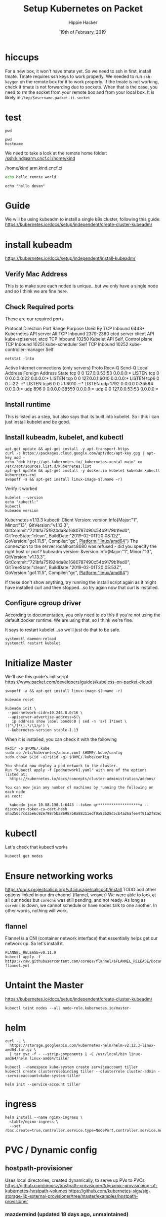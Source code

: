 #+TITLE: Setup Kubernetes on Packet
#+AUTHOR: Hippie Hacker
#+EMAIL: hh@ii.coop
#+CREATOR: ii.coop
#+DATE: 19th of February, 2019
#+PROPERTY: header-args:shell :results output code verbatim replace
#+PROPERTY: header-args:shell+ :prologue ". /etc/profile.d/homedir-go-path.sh\n. /etc/profile.d/system-go-path.sh\nexec 2>&1\n"
#+PROPERTY: header-args:shell+ :epilogue ":\n"
#+PROPERTY: header-args:shell+ :wrap "EXAMPLE :noeval t"
#+PROPERTY: header-args:shell+ :dir "/ssh:root@139.178.88.146:/home/"
#+PROPERTY: header-args:tmate  :socket (symbol-value 'socket)
#+PROPERTY: header-args:tmate+ :session (concat (user-login-name) ":" (nth 4 (org-heading-components)))
#+NOPROPERTY: header-args:tmate+ :prologue (concat "cd " org-file-dir "\n") 
#+REVEAL_ROOT: http://cdn.jsdelivr.net/reveal.js/3.0.0/
#+STARTUP: showeverything

* hiccups
  For a new box, it won't have tmate yet.  So we need to ssh in first, install tmate.
  Tmate requires ssh keys to work properly.  We needed to run =ssh-keygen= on the remote box for it to work properly.
  if the tmate is not working, check if tmate is not forwarding due to sockets.  When that is the case, you need to rm the socket from your remote box and from your local box.  It is likely in =/tmp/$username.packet.ii.socket=
* test
  #+BEGIN_SRC tmate
pwd
  #+END_SRC
  
  #+BEGIN_SRC shell
    pwd
    hostname
  #+END_SRC

We need to take a look at the remote home folder:
[[/ssh:kind@arm.cncf.ci:/home/kind]]
  #+RESULTS:
  #+BEGIN_EXAMPLE :noeval t
  /home/kind
  arm.kind.cncf.ci
  #+END_EXAMPLE

#+BEGIN_SRC sh :tangle /ssh:kind@arm.cncf.ci:/home/kind/runme.sh :eval never
echo hello remote world
#+END_SRC  
#+BEGIN_SRC tmate
echo "hello devan"
#+END_SRC
* Guide
  We will be using kubeadm to install a single k8s cluster, following this guide: https://kubernetes.io/docs/setup/independent/create-cluster-kubeadm/
* install kubeadm
https://kubernetes.io/docs/setup/independent/install-kubeadm/ 
** Verify Mac Address  
   This is to make sure each noded is unique...but we only have a single node and so I think we are fine here.
** Check Required ports
 These are our required ports  
 
Protocol	Direction	Port Range	Purpose	Used By
TCP	Inbound	6443*	Kubernetes API server	All
TCP	Inbound	2379-2380	etcd server client API	kube-apiserver, etcd
TCP	Inbound	10250	Kubelet API	Self, Control plane
TCP	Inbound	10251	kube-scheduler	Self
TCP	Inbound	10252	kube-controller-manager	Self

  #+NAME: Check Required Ports
  #+BEGIN_SRC shell :results table
 netstat -lntu 
  #+END_SRC 

  #+RESULTS: Check Required Ports
  #+BEGIN_EXAMPLE :noeval t
  Active Internet connections (only servers)
  Proto Recv-Q Send-Q Local Address           Foreign Address         State      
  tcp        0      0 127.0.0.53:53           0.0.0.0:*               LISTEN     
  tcp        0      0 0.0.0.0:22              0.0.0.0:*               LISTEN     
  tcp        0      0 127.0.0.1:6010          0.0.0.0:*               LISTEN     
  tcp6       0      0 :::22                   :::*                    LISTEN     
  tcp6       0      0 ::1:6010                :::*                    LISTEN     
  udp     1792      0 0.0.0.0:35584           0.0.0.0:*                          
  udp      896      0 0.0.0.0:38559           0.0.0.0:*                          
  udp        0      0 127.0.0.53:53           0.0.0.0:*                          
  #+END_EXAMPLE
** Install runtime
   This is listed as a step, but also says that its built into kubelet.  So i thik i can just install kubelet and be good.
** Install kubeadm, kubelet, and kubectl 
   #+NAME: Install kubeadm, kubelet, and kubectl
   #+BEGIN_SRC tmate
     apt-get update && apt-get install -y apt-transport-https
     curl -s https://packages.cloud.google.com/apt/doc/apt-key.gpg | apt-key add -
     echo "deb http://apt.kubernetes.io/ kubernetes-xenial main" >> /etc/apt/sources.list.d/kubernetes.list
     apt-get update && apt-get install -y docker.io kubelet kubeadm kubectl kubernetes-cni
     swapoff -a && apt-get install linux-image-$(uname -r)
   #+END_SRC
   
   Verify it worked
   #+NAME: kubectl, kubeadm, kubelet versions
   #+BEGIN_SRC shell :results output verbatim
     kubelet --version 
     echo "kubectl:"
     kubectl
     kubeadm version
   #+END_SRC

   #+RESULTS: kubectl, kubeadm, kubelet versions
   #+BEGIN_EXAMPLE :noeval t
   Kubernetes v1.13.3
   kubectl:
   Client Version: version.Info{Major:"1", Minor:"13", GitVersion:"v1.13.3", GitCommit:"721bfa751924da8d1680787490c54b9179b1fed0", GitTreeState:"clean", BuildDate:"2019-02-01T20:08:12Z", GoVersion:"go1.11.5", Compiler:"gc", Platform:"linux/amd64"}
   The connection to the server localhost:8080 was refused - did you specify the right host or port?
   kubeadm version: &version.Info{Major:"1", Minor:"13", GitVersion:"v1.13.3", GitCommit:"721bfa751924da8d1680787490c54b9179b1fed0", GitTreeState:"clean", BuildDate:"2019-02-01T20:05:53Z", GoVersion:"go1.11.5", Compiler:"gc", Platform:"linux/amd64"}
   #+END_EXAMPLE

   If these don't show anything, try running the install script again as it might have installed curl and then stopped...so try again now that curl is installed.
** Configure cgroup driver
   According to documentation, you only need to do this if you're not using the default docker runtime.  We are using that, so I think we're fine.

It says to restart kubelet...so we'll just do that to be safe.

#+NAME: Restart kubelet
#+BEGIN_SRC tmate
systemctl daemon-reload
systemctl restart kubelet
#+END_SRC
* Initialize Master
  
  We'll use this guide's init script: https://www.packet.com/developers/guides/kubeless-on-packet-cloud/
  
#+NAME: setup
#+BEGIN_SRC tmate
swapoff -a && apt-get install linux-image-$(uname -r)
#+END_SRC

#+NAME: Reset Master  
#+BEGIN_SRC tmate
kubeadm reset
#+END_SRC

#+NAME: Initialize Master  
#+BEGIN_SRC tmate
kubeadm init \
 --pod-network-cidr=10.244.0.0/16 \
 --apiserver-advertise-address=$(\
   ip address show label bond0:0 | sed -n 's/[ ]*inet \([^\/]*\).*/\1/p') \
 --kubernetes-version stable-1.13
#+END_SRC

When it is installed, you can check it with the following

#+NAME: Configure kubectl
#+BEGIN_SRC tmate
mkdir -p $HOME/.kube
sudo cp /etc/kubernetes/admin.conf $HOME/.kube/config
sudo chown $(id -u):$(id -g) $HOME/.kube/config
#+END_SRC

#+NAME: other notices given by install
#+BEGIN_EXAMPLE
You should now deploy a pod network to the cluster.
Run "kubectl apply -f [podnetwork].yaml" with one of the options listed at:
  https://kubernetes.io/docs/concepts/cluster-administration/addons/

You can now join any number of machines by running the following on each node
as root:

  kubeadm join 10.88.190.1:6443 --token qr*******************x --discovery-token-ca-cert-hash sha256:7cda5e6c92e79875ba96987b8a88311edf0a88b28d5cb4a26afee4f91a2f83e2
#+END_EXAMPLE

* kubectl
  Let's check that kubectl works
  #+NAME: Check Kubectl Works
  #+BEGIN_SRC tmate
    kubectl get nodes 
  #+END_SRC
* Ensure networking works
  
https://docs.projectcalico.org/v3.5/usage/calicoctl/install
TODO add other options linked in our dm channel (flannel, weaver)
  We were able to look at all our nodes but =coredns= was still pending, and not ready.  As long as =coredns= is down, we cannot schedule or have nodes talk to one another.  In other words, nothing will work.
** flannel
  Flannel is a CNI (container network interface) that essentially helps get our network up.  So let's install it. 
  
#+BEGIN_SRC tmate
FLANNEL_RELEASE=v0.11.0
kubectl apply -f https://raw.githubusercontent.com/coreos/flannel/$FLANNEL_RELEASE/Documentation/kube-flannel.yml
#+END_SRC
* Untaint the Master
  https://kubernetes.io/docs/setup/independent/create-cluster-kubeadm/

#+BEGIN_SRC tmate
kubectl taint nodes --all node-role.kubernetes.io/master-
#+END_SRC
* helm
#+BEGIN_SRC tmate
curl -L \
  https://storage.googleapis.com/kubernetes-helm/helm-v2.12.3-linux-amd64.tar.gz \
  | tar xvz -f - --strip-components 1 -C /usr/local/bin linux-amd64/helm linux-amd64/tiller
#+END_SRC

#+NAME: Setup a Service Account
#+BEGIN_SRC tmate
  kubectl --namespace kube-system create serviceaccount tiller
  kubectl create clusterrolebinding tiller --clusterrole cluster-admin --serviceaccount=kube-system:tiller
#+END_SRC

#+NAME: Initialize tiller
#+BEGIN_SRC tmate
  helm init --service-account tiller
#+END_SRC
* ingress 
#+BEGIN_SRC tmate
helm install --name nginx-ingress \
  stable/nginx-ingress \
  --set rbac.create=true,controller.service.type=NodePort,controller.service.nodePorts.http=30080
#+END_SRC

* PVC / Dynamic config
** hostpath-provisioner
Uses local directories, created dynamically, to serve up PVs to PVCs
https://github.com/rimusz/hostpath-provisioner#dynamic-provisioning-of-kubernetes-hostpath-volumes
https://github.com/kubernetes-sigs/sig-storage-lib-external-provisioner/tree/master/examples/hostpath-provisioner

*** mazdermind (updated 18 days ago, unmaintained)
https://github.com/MaZderMind/hostpath-provisioner
*** torchbox (claims it's intended for production use)
https://github.com/torchbox/k8s-hostpath-provisioner
**** format
#+NAME: format and mount a drive under /volumes
#+BEGIN_SRC tmate
echo "Are you sure? if not C-c!!! Next step formats a drive!"
sleep 5
mkdir /volumes
mkfs.ext4 /dev/nvme0n1
echo /dev/nvme0n1 /volumes ext4 errors=remount-ro 0 1 >> /etc/fstab
mount /volumes
#+END_SRC

**** hostpath-provisioner

#+BEGIN_SRC tmate
kubectl apply -f ~/hostpath-provisioner.yaml
#+END_SRC

#+NAME: Hostpath Provisioner
#+BEGIN_SRC yaml :tangle (concat "/ssh:" ssh-user-host ":hostpath-provisioner.yaml")
# vim:set sw=2 ts=2 et:
#
# Copyright (c) 2017 Torchbox Ltd.
#
# Permission is granted to anyone to use this software for any purpose,
# including commercial applications, and to alter it and redistribute it
# freely. This software is provided 'as-is', without any express or implied
# warranty.

apiVersion: v1
kind: ServiceAccount
metadata:
  namespace: kube-system
  name: hostpath-provisioner

---

apiVersion: rbac.authorization.k8s.io/v1beta1
kind: ClusterRoleBinding
metadata:
  name: hostpath-provisioner
subjects:
- kind: ServiceAccount
  name: hostpath-provisioner
  namespace: kube-system
roleRef:
  apiGroup: rbac.authorization.k8s.io
  kind: ClusterRole
  name: system:persistent-volume-provisioner

---

# The default system:persistent-volume-provisioner role in Kubernetes 1.8 is
# insufficient:
#
# I1007 18:09:10.073558       1 controller.go:874] cannot start watcher for PVC default/testpvc: events is forbidden: User "system:serviceaccount:kube-system:hostpath-provisioner" cannot list events in the namespace "default": access denied

apiVersion: rbac.authorization.k8s.io/v1
kind: ClusterRole
metadata:
  name: hostpath-provisioner-extra
rules:
- apiGroups:
  - ""
  resources:
  - events
  verbs:
  - create
  - patch
  - update
  - list
  - get
  - watch

---

apiVersion: rbac.authorization.k8s.io/v1
kind: ClusterRoleBinding
metadata:
  name: hostpath-provisioner-extra
subjects:
- kind: ServiceAccount
  namespace: kube-system
  name: hostpath-provisioner
roleRef:
  apiGroup: rbac.authorization.k8s.io
  kind: ClusterRole
  name: hostpath-provisioner-extra

---

apiVersion: extensions/v1beta1
kind: Deployment
metadata:
  name: hostpath-provisioner
  namespace: kube-system
spec:
  replicas: 1
  selector:
    matchLabels:
      app: hostpath-provisioner
  strategy:
    type: Recreate
  template:
    metadata:
      labels:
        app: hostpath-provisioner

    spec:
      serviceAccountName: hostpath-provisioner

      volumes:
      - name: volumes
        hostPath:
          path: /volumes

      containers:
      - name: hostpath-provisioner
        image: torchbox/k8s-hostpath-provisioner:latest

        volumeMounts:
        - name: volumes
          mountPath: /volumes

        resources:
          limits:
            cpu: 100m
            memory: 64Mi
          requests:
            cpu: 100m
            memory: 64Mi

#+END_SRC
** rook =~ ceph (but managed natively by k8s)
  
#+NAME: Add rook helm repo
#+BEGIN_SRC tmate
  helm repo add rook-stable https://charts.rook.io/stable
#+END_SRC

#+NAME: Install rook-ceph-system
#+BEGIN_SRC tmate
  helm install \
       --namespace rook-ceph-system \
       rook-stable/rook-ceph 
#+END_SRC

** Research
#+BEGIN_SRC yaml :tangle
#+END_SRC
** Alternative CNI's
*** calico
 #+NAME: install calicoctl
 #+BEGIN_SRC tmate
 wget curl -O calicoctl -L  https://github.com/projectcalico/calicoctl/releases/download/v3.5.1/calicoctl ;  chmod +x calicoctl  ; ./calicoctl version
 #+END_SRC

 #+BEGIN_SRC tmate
 kubectl apply -f \
 https://docs.projectcalico.org/v3.5/getting-started/kubernetes/installation/hosted/kubernetes-datastore/calicoctl.yaml

 #+END_SRC

 #+BEGIN_SRC tmate
 kubectl exec -ti -n kube-system calicoctl -- /calicoctl get profiles -o wide
 #+END_SRC

* Glossary
  - Control Plane Version :: 
  - helm ::
  - ingress :: 
  - Kubeless :: 
  - Kubelet ::
  - Kubeadm ::
  - Kubectl ::
  - RBAC ::
  - rook ::
  - rook-ceph ::
  - service-account :: 
  - tiller ::


* Footer

#+NAME: start documentation session
#+BEGIN_SRC shell :noeval yes
ssh -tAX kind@arm.cncf.ci \
tmate -S /tmp/$USER.kind-ci-box.iisocket new-session -A -s kind -n emacs \
\"tmate wait tmate-ready \&\& sleep 2 \&\& \
  echo \\\`tmate display -p \'#{tmate_ssh}\'\\\` \\\# left \
  \| xclip -i -sel p -f \| xclip -i -sel c \&\& \
  emacs -nw org/sigs.k8s.io/kind/kind-ci-box.org\"
#+END_SRC

#+NAME: start repl session
#+BEGIN_SRC shell :noeval yes
ssh -tAX kind@arm.cncf.ci \
tmate -S /tmp/kind.kind-ci-box.iisocket new-session -A -s kind -n main \
\"tmate wait tmate-ready \&\& sleep 2 \&\& \
  echo \\\`tmate display -p \'#{tmate_ssh}\'\\\` \\\# right \
  \| xclip -i -sel p -f \| xclip -i -sel c \&\& \
  bash --login\"
#+END_SRC

# xclip on then off, due to this being a remote box
# eval: (xclip-mode 1) 
# Local Variables:
# eval: (set (make-local-variable 'ssh-user-host) "root@139.178.88.146")
# eval: (set (make-local-variable 'org-file-dir) (file-name-directory buffer-file-name))
# eval: (set (make-local-variable 'user-buffer) (concat user-login-name "." (file-name-base buffer-file-name)))
# eval: (set (make-local-variable 'tmpdir) (make-temp-file (concat "/dev/shm/" user-buffer "-") t))
# eval: (set (make-local-variable 'socket) (concat "/tmp/" user-buffer ".iisocket"))
# eval: (set (make-local-variable 'select-enable-clipboard) t)
# eval: (set (make-local-variable 'select-enable-primary) t)
# eval: (set (make-local-variable 'start-tmate-command) (concat "tmate -S " socket " new-session -A -s " user-login-name " -n main \\\"tmate wait tmate-ready \\&\\& tmate display -p \\'#{tmate_ssh}\\' \\| xclip -i -sel p -f \\| xclip -i -sel c \\&\\& bash --login\\\""))
# eval: (xclip-mode 1) 
# eval: (gui-select-text (concat "ssh -tAX " ssh-user-host " -L " socket ":" socket " " start-tmate-command))
# eval: (xclip-mode 0) 
# org-babel-tmate-session-prefix: ""
# org-babel-tmate-default-window-name: "main"
# org-confirm-babel-evaluate: nil
# org-use-property-inheritance: t
# End:
